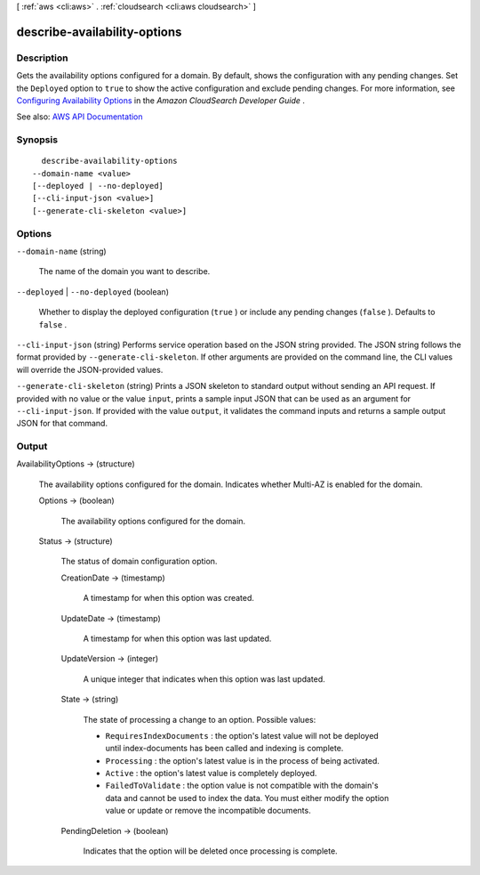[ :ref:`aws <cli:aws>` . :ref:`cloudsearch <cli:aws cloudsearch>` ]

.. _cli:aws cloudsearch describe-availability-options:


*****************************
describe-availability-options
*****************************



===========
Description
===========



Gets the availability options configured for a domain. By default, shows the configuration with any pending changes. Set the ``Deployed`` option to ``true`` to show the active configuration and exclude pending changes. For more information, see `Configuring Availability Options <http://docs.aws.amazon.com/cloudsearch/latest/developerguide/configuring-availability-options.html>`_ in the *Amazon CloudSearch Developer Guide* .



See also: `AWS API Documentation <https://docs.aws.amazon.com/goto/WebAPI/cloudsearch-2013-01-01/DescribeAvailabilityOptions>`_


========
Synopsis
========

::

    describe-availability-options
  --domain-name <value>
  [--deployed | --no-deployed]
  [--cli-input-json <value>]
  [--generate-cli-skeleton <value>]




=======
Options
=======

``--domain-name`` (string)


  The name of the domain you want to describe.

  

``--deployed`` | ``--no-deployed`` (boolean)


  Whether to display the deployed configuration (``true`` ) or include any pending changes (``false`` ). Defaults to ``false`` .

  

``--cli-input-json`` (string)
Performs service operation based on the JSON string provided. The JSON string follows the format provided by ``--generate-cli-skeleton``. If other arguments are provided on the command line, the CLI values will override the JSON-provided values.

``--generate-cli-skeleton`` (string)
Prints a JSON skeleton to standard output without sending an API request. If provided with no value or the value ``input``, prints a sample input JSON that can be used as an argument for ``--cli-input-json``. If provided with the value ``output``, it validates the command inputs and returns a sample output JSON for that command.



======
Output
======

AvailabilityOptions -> (structure)

  

  The availability options configured for the domain. Indicates whether Multi-AZ is enabled for the domain. 

  

  Options -> (boolean)

    

    The availability options configured for the domain.

    

    

  Status -> (structure)

    

    The status of domain configuration option.

    

    CreationDate -> (timestamp)

      

      A timestamp for when this option was created.

      

      

    UpdateDate -> (timestamp)

      

      A timestamp for when this option was last updated.

      

      

    UpdateVersion -> (integer)

      

      A unique integer that indicates when this option was last updated.

      

      

    State -> (string)

      

      The state of processing a change to an option. Possible values:

       

       
      * ``RequiresIndexDocuments`` : the option's latest value will not be deployed until  index-documents has been called and indexing is complete.
       
      * ``Processing`` : the option's latest value is in the process of being activated. 
       
      * ``Active`` : the option's latest value is completely deployed.
       
      * ``FailedToValidate`` : the option value is not compatible with the domain's data and cannot be used to index the data. You must either modify the option value or update or remove the incompatible documents.
       

      

      

    PendingDeletion -> (boolean)

      

      Indicates that the option will be deleted once processing is complete.

      

      

    

  

